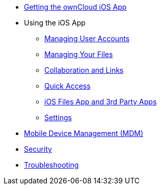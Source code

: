* xref:ios_installation.adoc[Getting the ownCloud iOS App]

* Using the iOS App
** xref:ios_accounts.adoc[Managing User Accounts]
** xref:ios_files.adoc[Managing Your Files]
** xref:ios_collaboration.adoc[Collaboration and Links]
** xref:ios_quick_access.adoc[Quick Access]
** xref:ios_files_integration.adoc[iOS Files App and 3rd Party Apps]
** xref:ios_settings.adoc[Settings]

* xref:ios_mdm.adoc[Mobile Device Management (MDM)]
* xref:ios_security.adoc[Security]
* xref:ios_troubleshooting.adoc[Troubleshooting]
